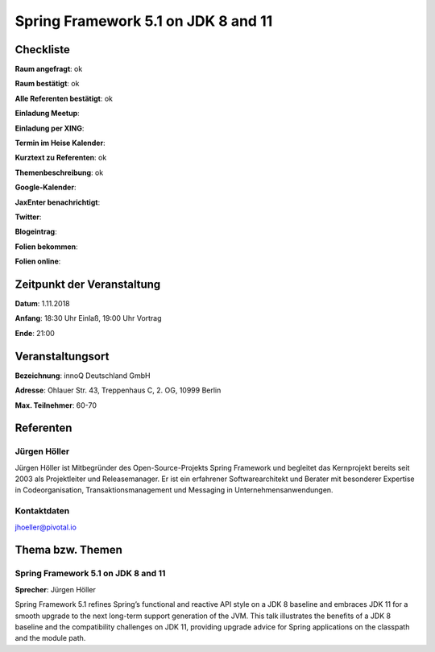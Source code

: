 Spring Framework 5.1 on JDK 8 and 11
=================

Checkliste
----------

**Raum angefragt**: ok

**Raum bestätigt**: ok

**Alle Referenten bestätigt**: ok

**Einladung Meetup**:

**Einladung per XING**:

**Termin im Heise Kalender**:

**Kurztext zu Referenten**: ok

**Themenbeschreibung**: ok

**Google-Kalender**:

**JaxEnter benachrichtigt**:

**Twitter**:

**Blogeintrag**:

**Folien bekommen**:

**Folien online**:

Zeitpunkt der Veranstaltung
---------------------------

**Datum**: 1.11.2018

**Anfang**: 18:30 Uhr Einlaß, 19:00 Uhr Vortrag

**Ende**: 21:00

Veranstaltungsort
-----------------

**Bezeichnung**: innoQ Deutschland GmbH

**Adresse**: Ohlauer Str. 43, Treppenhaus C, 2. OG, 10999 Berlin

**Max. Teilnehmer**: 60-70

Referenten
----------

Jürgen Höller
~~~~~~
Jürgen Höller ist Mitbegründer des Open-Source-Projekts
Spring Framework und begleitet das Kernprojekt bereits seit
2003 als Projektleiter und Releasemanager. Er ist ein erfahrener
Softwarearchitekt und Berater mit besonderer Expertise in
Codeorganisation, Transaktionsmanagement und Messaging in
Unternehmensanwendungen.

Kontaktdaten
~~~~~~~~~~~~
jhoeller@pivotal.io


Thema bzw. Themen
-----------------

Spring Framework 5.1 on JDK 8 and 11
~~~~~~~~~~~~~~~~~~~
**Sprecher**: Jürgen Höller

Spring Framework 5.1 refines Spring’s functional and reactive API
style on a JDK 8 baseline and embraces JDK 11 for a smooth upgrade
to the next long-term support generation of the JVM. This talk
illustrates the benefits of a JDK 8 baseline and the compatibility
challenges on JDK 11, providing upgrade advice for Spring applications
on the classpath and the module path.
